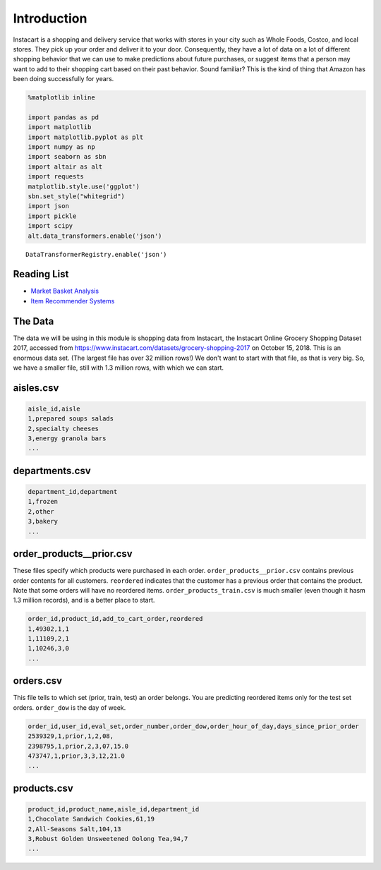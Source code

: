 .. Copyright (C)  Google, Runestone Interactive LLC
   This work is licensed under the Creative Commons Attribution-ShareAlike 4.0
   International License. To view a copy of this license, visit
   http://creativecommons.org/licenses/by-sa/4.0/.


Introduction
============

Instacart is a shopping and delivery service that works with stores in your city
such as Whole Foods, Costco, and local stores. They pick up your order and
deliver it to your door. Consequently, they have a lot of data on a lot of
different shopping behavior that we can use to make predictions about future
purchases, or suggest items that a person may want to add to their shopping cart
based on their past behavior. Sound familiar? This is the kind of thing that
Amazon has been doing successfully for years.


.. code:: python3

   %matplotlib inline

   import pandas as pd
   import matplotlib
   import matplotlib.pyplot as plt
   import numpy as np
   import seaborn as sbn
   import altair as alt
   import requests
   matplotlib.style.use('ggplot')
   sbn.set_style("whitegrid")
   import json
   import pickle
   import scipy
   alt.data_transformers.enable('json')


.. parsed-literal::

   DataTransformerRegistry.enable('json')


Reading List
------------

-  `Market Basket Analysis <http://pbpython.com/market-basket-analysis.html>`_
-  `Item Recommender Systems <https://www.cs.umd.edu/~samir/498/Amazon-Recommendations.pdf>`_


The Data
--------

The data we will be using in this module is shopping data from Instacart, the
Instacart Online Grocery Shopping Dataset 2017, accessed from
https://www.instacart.com/datasets/grocery-shopping-2017 on October 15, 2018. This
is an enormous data set. (The largest file has over 32 million rows!) We don't
want to start with that file, as that is very big. So, we have a smaller file,
still with 1.3 million rows, with which we can start.


aisles.csv
----------

.. code-block:: none

   aisle_id,aisle
   1,prepared soups salads
   2,specialty cheeses
   3,energy granola bars
   ...


departments.csv
---------------

.. code-block:: none

   department_id,department
   1,frozen
   2,other
   3,bakery
   ...


order_products__prior.csv
-------------------------

These files specify which products were purchased in each order.
``order_products__prior.csv`` contains previous order contents for all
customers. ``reordered`` indicates that the customer has a previous order that
contains the product. Note that some orders will have no reordered items.
``order_products_train.csv`` is much smaller (even though it hasm 1.3 million
records), and is a better place to start.


.. code-block:: none

   order_id,product_id,add_to_cart_order,reordered
   1,49302,1,1
   1,11109,2,1
   1,10246,3,0
   ...


orders.csv
----------

This file tells to which set (prior, train, test) an order belongs. You are
predicting reordered items only for the test set orders. ``order_dow`` is the
day of week.


.. code-block:: none

   order_id,user_id,eval_set,order_number,order_dow,order_hour_of_day,days_since_prior_order
   2539329,1,prior,1,2,08,
   2398795,1,prior,2,3,07,15.0
   473747,1,prior,3,3,12,21.0
   ...


products.csv
------------

.. code-block:: none

   product_id,product_name,aisle_id,department_id
   1,Chocolate Sandwich Cookies,61,19
   2,All-Seasons Salt,104,13
   3,Robust Golden Unsweetened Oolong Tea,94,7
   ...